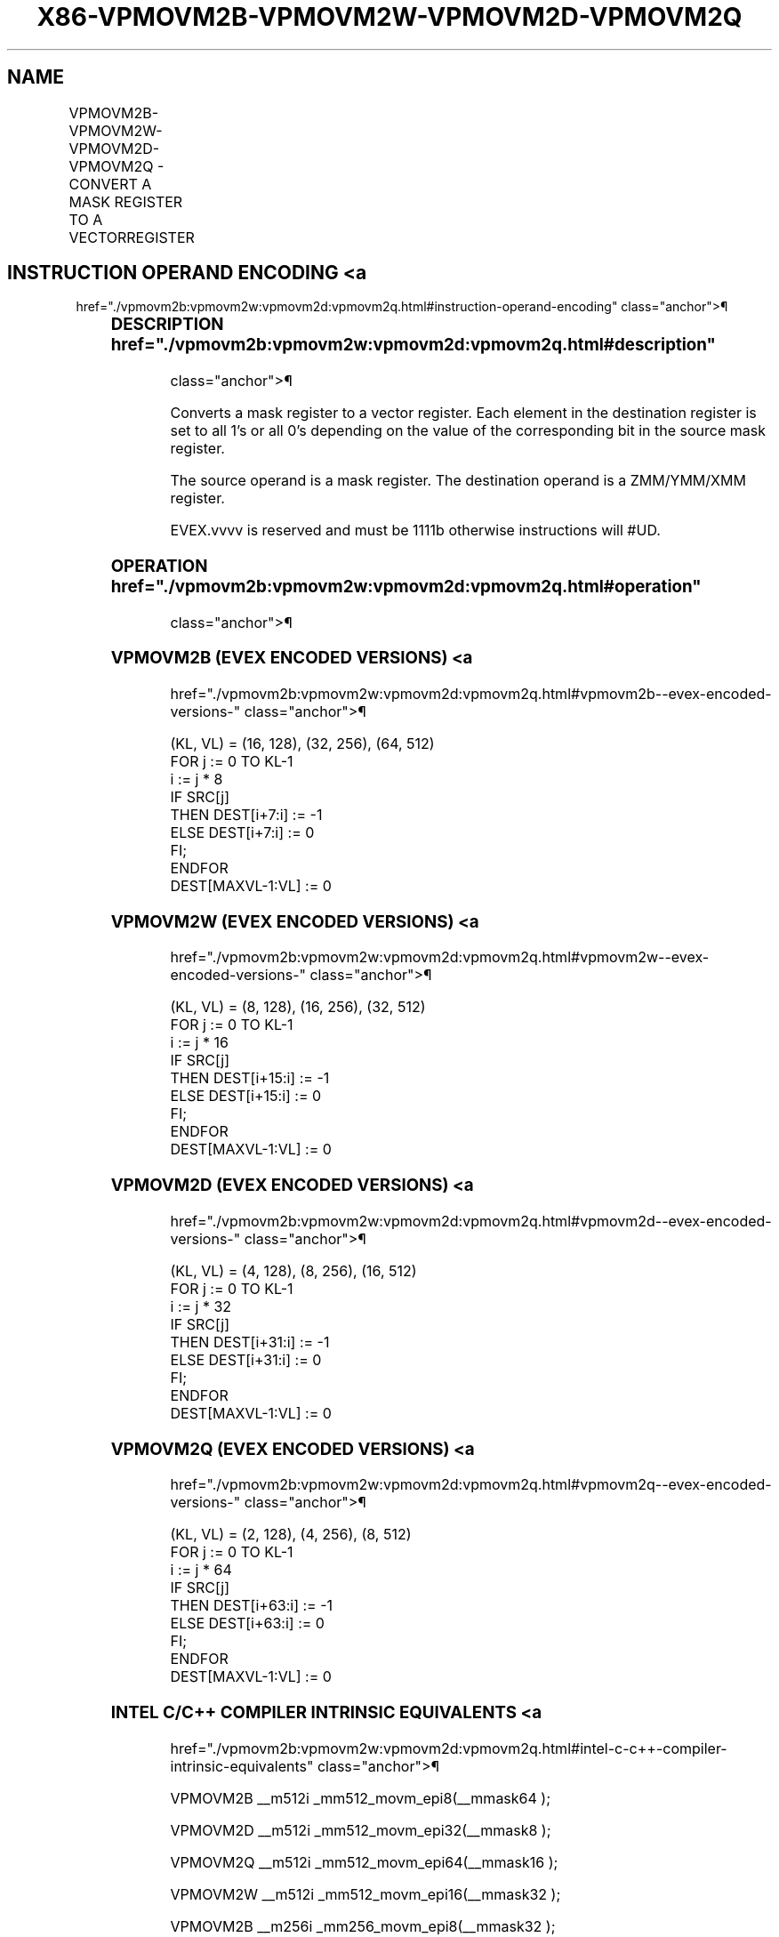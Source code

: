 '\" t
.nh
.TH "X86-VPMOVM2B-VPMOVM2W-VPMOVM2D-VPMOVM2Q" "7" "December 2023" "Intel" "Intel x86-64 ISA Manual"
.SH NAME
VPMOVM2B-VPMOVM2W-VPMOVM2D-VPMOVM2Q - CONVERT A MASK REGISTER TO A VECTORREGISTER
.TS
allbox;
l l l l l 
l l l l l .
\fBOpcode/Instruction\fP	\fBOp/En\fP	\fB64/32 bit Mode Support\fP	\fBCPUID Feature Flag\fP	\fBDescription\fP
T{
EVEX.128.F3.0F38.W0 28 /r VPMOVM2B xmm1, k1
T}	RM	V/V	AVX512VL AVX512BW	T{
Sets each byte in XMM1 to all 1’s or all 0’s based on the value of the corresponding bit in k1.
T}
T{
EVEX.256.F3.0F38.W0 28 /r VPMOVM2B ymm1, k1
T}	RM	V/V	AVX512VL AVX512BW	T{
Sets each byte in YMM1 to all 1’s or all 0’s based on the value of the corresponding bit in k1.
T}
T{
EVEX.512.F3.0F38.W0 28 /r VPMOVM2B zmm1, k1
T}	RM	V/V	AVX512BW	T{
Sets each byte in ZMM1 to all 1’s or all 0’s based on the value of the corresponding bit in k1.
T}
T{
EVEX.128.F3.0F38.W1 28 /r VPMOVM2W xmm1, k1
T}	RM	V/V	AVX512VL AVX512BW	T{
Sets each word in XMM1 to all 1’s or all 0’s based on the value of the corresponding bit in k1.
T}
T{
EVEX.256.F3.0F38.W1 28 /r VPMOVM2W ymm1, k1
T}	RM	V/V	AVX512VL AVX512BW	T{
Sets each word in YMM1 to all 1’s or all 0’s based on the value of the corresponding bit in k1.
T}
T{
EVEX.512.F3.0F38.W1 28 /r VPMOVM2W zmm1, k1
T}	RM	V/V	AVX512BW	T{
Sets each word in ZMM1 to all 1’s or all 0’s based on the value of the corresponding bit in k1.
T}
T{
EVEX.128.F3.0F38.W0 38 /r VPMOVM2D xmm1, k1
T}	RM	V/V	AVX512VL AVX512DQ	T{
Sets each doubleword in XMM1 to all 1’s or all 0’s based on the value of the corresponding bit in k1.
T}
T{
EVEX.256.F3.0F38.W0 38 /r VPMOVM2D ymm1, k1
T}	RM	V/V	AVX512VL AVX512DQ	T{
Sets each doubleword in YMM1 to all 1’s or all 0’s based on the value of the corresponding bit in k1.
T}
T{
EVEX.512.F3.0F38.W0 38 /r VPMOVM2D zmm1, k1
T}	RM	V/V	AVX512DQ	T{
Sets each doubleword in ZMM1 to all 1’s or all 0’s based on the value of the corresponding bit in k1.
T}
T{
EVEX.128.F3.0F38.W1 38 /r VPMOVM2Q xmm1, k1
T}	RM	V/V	AVX512VL AVX512DQ	T{
Sets each quadword in XMM1 to all 1’s or all 0’s based on the value of the corresponding bit in k1.
T}
T{
EVEX.256.F3.0F38.W1 38 /r VPMOVM2Q ymm1, k1
T}	RM	V/V	AVX512VL AVX512DQ	T{
Sets each quadword in YMM1 to all 1’s or all 0’s based on the value of the corresponding bit in k1.
T}
T{
EVEX.512.F3.0F38.W1 38 /r VPMOVM2Q zmm1, k1
T}	RM	V/V	AVX512DQ	T{
Sets each quadword in ZMM1 to all 1’s or all 0’s based on the value of the corresponding bit in k1.
T}
.TE

.SH INSTRUCTION OPERAND ENCODING <a
href="./vpmovm2b:vpmovm2w:vpmovm2d:vpmovm2q.html#instruction-operand-encoding"
class="anchor">¶

.TS
allbox;
l l l l l 
l l l l l .
\fBOp/En\fP	\fBOperand 1\fP	\fBOperand 2\fP	\fBOperand 3\fP	\fBOperand 4\fP
RM	ModRM:reg (w)	ModRM:r/m (r)	N/A	N/A
.TE

.SS DESCRIPTION  href="./vpmovm2b:vpmovm2w:vpmovm2d:vpmovm2q.html#description"
class="anchor">¶

.PP
Converts a mask register to a vector register. Each element in the
destination register is set to all 1’s or all 0’s depending on the value
of the corresponding bit in the source mask register.

.PP
The source operand is a mask register. The destination operand is a
ZMM/YMM/XMM register.

.PP
EVEX.vvvv is reserved and must be 1111b otherwise instructions will
#UD.

.SS OPERATION  href="./vpmovm2b:vpmovm2w:vpmovm2d:vpmovm2q.html#operation"
class="anchor">¶

.SS VPMOVM2B (EVEX ENCODED VERSIONS) <a
href="./vpmovm2b:vpmovm2w:vpmovm2d:vpmovm2q.html#vpmovm2b--evex-encoded-versions-"
class="anchor">¶

.EX
(KL, VL) = (16, 128), (32, 256), (64, 512)
FOR j := 0 TO KL-1
    i := j * 8
    IF SRC[j]
        THEN DEST[i+7:i] := -1
        ELSE DEST[i+7:i] := 0
    FI;
ENDFOR
DEST[MAXVL-1:VL] := 0
.EE

.SS VPMOVM2W (EVEX ENCODED VERSIONS) <a
href="./vpmovm2b:vpmovm2w:vpmovm2d:vpmovm2q.html#vpmovm2w--evex-encoded-versions-"
class="anchor">¶

.EX
(KL, VL) = (8, 128), (16, 256), (32, 512)
FOR j := 0 TO KL-1
    i := j * 16
    IF SRC[j]
        THEN DEST[i+15:i] := -1
        ELSE DEST[i+15:i] := 0
    FI;
ENDFOR
DEST[MAXVL-1:VL] := 0
.EE

.SS VPMOVM2D (EVEX ENCODED VERSIONS) <a
href="./vpmovm2b:vpmovm2w:vpmovm2d:vpmovm2q.html#vpmovm2d--evex-encoded-versions-"
class="anchor">¶

.EX
(KL, VL) = (4, 128), (8, 256), (16, 512)
FOR j := 0 TO KL-1
    i := j * 32
    IF SRC[j]
        THEN DEST[i+31:i] := -1
        ELSE DEST[i+31:i] := 0
    FI;
ENDFOR
DEST[MAXVL-1:VL] := 0
.EE

.SS VPMOVM2Q (EVEX ENCODED VERSIONS) <a
href="./vpmovm2b:vpmovm2w:vpmovm2d:vpmovm2q.html#vpmovm2q--evex-encoded-versions-"
class="anchor">¶

.EX
(KL, VL) = (2, 128), (4, 256), (8, 512)
FOR j := 0 TO KL-1
    i := j * 64
    IF SRC[j]
        THEN DEST[i+63:i] := -1
        ELSE DEST[i+63:i] := 0
    FI;
ENDFOR
DEST[MAXVL-1:VL] := 0
.EE

.SS INTEL C/C++ COMPILER INTRINSIC EQUIVALENTS <a
href="./vpmovm2b:vpmovm2w:vpmovm2d:vpmovm2q.html#intel-c-c++-compiler-intrinsic-equivalents"
class="anchor">¶

.EX
VPMOVM2B __m512i _mm512_movm_epi8(__mmask64 );

VPMOVM2D __m512i _mm512_movm_epi32(__mmask8 );

VPMOVM2Q __m512i _mm512_movm_epi64(__mmask16 );

VPMOVM2W __m512i _mm512_movm_epi16(__mmask32 );

VPMOVM2B __m256i _mm256_movm_epi8(__mmask32 );

VPMOVM2D __m256i _mm256_movm_epi32(__mmask8 );

VPMOVM2Q __m256i _mm256_movm_epi64(__mmask8 );

VPMOVM2W __m256i _mm256_movm_epi16(__mmask16 );

VPMOVM2B __m128i _mm_movm_epi8(__mmask16 );

VPMOVM2D __m128i _mm_movm_epi32(__mmask8 );

VPMOVM2Q __m128i _mm_movm_epi64(__mmask8 );

VPMOVM2W __m128i _mm_movm_epi16(__mmask8 );
.EE

.SS SIMD FLOATING-POINT EXCEPTIONS <a
href="./vpmovm2b:vpmovm2w:vpmovm2d:vpmovm2q.html#simd-floating-point-exceptions"
class="anchor">¶

.PP
None.

.SS OTHER EXCEPTIONS  href="./vpmovm2b:vpmovm2w:vpmovm2d:vpmovm2q.html#other-exceptions"
class="anchor">¶

.PP
EVEX-encoded instruction, see Table
2-55, “Type E7NM Class Exception Conditions.”

.PP
Additionally:

.TS
allbox;
l l 
l l .
\fB\fP	\fB\fP
#UD	If EVEX.vvvv != 1111B.
.TE

.SH COLOPHON
This UNOFFICIAL, mechanically-separated, non-verified reference is
provided for convenience, but it may be
incomplete or
broken in various obvious or non-obvious ways.
Refer to Intel® 64 and IA-32 Architectures Software Developer’s
Manual
\[la]https://software.intel.com/en\-us/download/intel\-64\-and\-ia\-32\-architectures\-sdm\-combined\-volumes\-1\-2a\-2b\-2c\-2d\-3a\-3b\-3c\-3d\-and\-4\[ra]
for anything serious.

.br
This page is generated by scripts; therefore may contain visual or semantical bugs. Please report them (or better, fix them) on https://github.com/MrQubo/x86-manpages.
